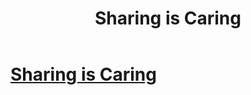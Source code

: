 #+TITLE: Sharing is Caring

* [[/r/harrypotterfanfiction/comments/lxln0f/new_fanfic_the_tales_of_everest_scamander_oc_x/][Sharing is Caring]]
:PROPERTIES:
:Author: ChaoticNichole
:Score: 0
:DateUnix: 1614892903.0
:DateShort: 2021-Mar-05
:FlairText: Recommendation
:END:
